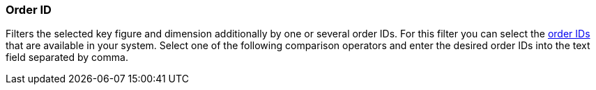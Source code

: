 === Order ID

Filters the selected key figure and dimension additionally by one or several order IDs. For this filter you can select the xref:orders:managing-orders.adoc#1310[order IDs] that are available in your system. Select one of the following comparison operators and enter the desired order IDs into the text field separated by comma.
